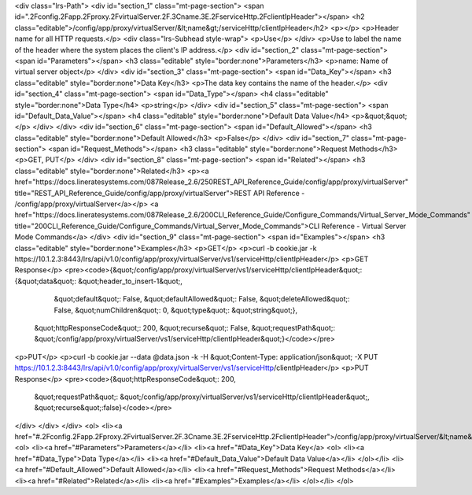 <div class="lrs-Path">
<div id="section_1" class="mt-page-section">
<span id=".2Fconfig.2Fapp.2Fproxy.2FvirtualServer.2F.3Cname.3E.2FserviceHttp.2FclientIpHeader"></span>
<h2 class="editable">/config/app/proxy/virtualServer/&lt;name&gt;/serviceHttp/clientIpHeader</h2>
<p></p>
<p>Header name for all HTTP requests.</p>
<div class="lrs-Subhead style-wrap">
<p>Use</p>
</div>
<p>Use to label the name of the header where the system places the client's IP address.</p>
<div id="section_2" class="mt-page-section">
<span id="Parameters"></span>
<h3 class="editable" style="border:none">Parameters</h3>
<p>name: Name of virtual server object</p>
</div>
<div id="section_3" class="mt-page-section">
<span id="Data_Key"></span>
<h3 class="editable" style="border:none">Data Key</h3>
<p>The data key contains the name of the header.</p>
<div id="section_4" class="mt-page-section">
<span id="Data_Type"></span>
<h4 class="editable" style="border:none">Data Type</h4>
<p>string</p>
</div>
<div id="section_5" class="mt-page-section">
<span id="Default_Data_Value"></span>
<h4 class="editable" style="border:none">Default Data Value</h4>
<p>&quot;&quot;</p>
</div>
</div>
<div id="section_6" class="mt-page-section">
<span id="Default_Allowed"></span>
<h3 class="editable" style="border:none">Default Allowed</h3>
<p>False</p>
</div>
<div id="section_7" class="mt-page-section">
<span id="Request_Methods"></span>
<h3 class="editable" style="border:none">Request Methods</h3>
<p>GET, PUT</p>
</div>
<div id="section_8" class="mt-page-section">
<span id="Related"></span>
<h3 class="editable" style="border:none">Related</h3>
<p><a href="https://docs.lineratesystems.com/087Release_2.6/250REST_API_Reference_Guide/config/app/proxy/virtualServer" title="REST_API_Reference_Guide/config/app/proxy/virtualServer">REST API Reference - /config/app/proxy/virtualServer</a></p>
<a href="https://docs.lineratesystems.com/087Release_2.6/200CLI_Reference_Guide/Configure_Commands/Virtual_Server_Mode_Commands" title="200CLI_Reference_Guide/Configure_Commands/Virtual_Server_Mode_Commands">CLI Reference - Virtual Server Mode Commands</a>
</div>
<div id="section_9" class="mt-page-section">
<span id="Examples"></span>
<h3 class="editable" style="border:none">Examples</h3>
<p>GET</p>
<p>curl -b cookie.jar -k https://10.1.2.3:8443/lrs/api/v1.0/config/app/proxy/virtualServer/vs1/serviceHttp/clientIpHeader</p>
<p>GET Response</p>
<pre><code>{&quot;/config/app/proxy/virtualServer/vs1/serviceHttp/clientIpHeader&quot;: {&quot;data&quot;: &quot;header_to_insert-1&quot;,
                                                                    &quot;default&quot;: False,
                                                                    &quot;defaultAllowed&quot;: False,
                                                                    &quot;deleteAllowed&quot;: False,
                                                                    &quot;numChildren&quot;: 0,
                                                                    &quot;type&quot;: &quot;string&quot;},
 &quot;httpResponseCode&quot;: 200,
 &quot;recurse&quot;: False,
 &quot;requestPath&quot;: &quot;/config/app/proxy/virtualServer/vs1/serviceHttp/clientIpHeader&quot;}</code></pre>
<p>PUT</p>
<p>curl -b cookie.jar --data @data.json -k -H &quot;Content-Type: application/json&quot; -X PUT https://10.1.2.3:8443/lrs/api/v1.0/config/app/proxy/virtualServer/vs1/serviceHttp/clientIpHeader</p>
<p>PUT Response</p>
<pre><code>{&quot;httpResponseCode&quot;: 200,
  &quot;requestPath&quot;: &quot;/config/app/proxy/virtualServer/vs1/serviceHttp/clientIpHeader&quot;,
  &quot;recurse&quot;:false}</code></pre>
</div>
</div>
</div>
<ol>
<li><a href="#.2Fconfig.2Fapp.2Fproxy.2FvirtualServer.2F.3Cname.3E.2FserviceHttp.2FclientIpHeader">/config/app/proxy/virtualServer/&lt;name&gt;/serviceHttp/clientIpHeader</a>
<ol>
<li><a href="#Parameters">Parameters</a></li>
<li><a href="#Data_Key">Data Key</a>
<ol>
<li><a href="#Data_Type">Data Type</a></li>
<li><a href="#Default_Data_Value">Default Data Value</a></li>
</ol></li>
<li><a href="#Default_Allowed">Default Allowed</a></li>
<li><a href="#Request_Methods">Request Methods</a></li>
<li><a href="#Related">Related</a></li>
<li><a href="#Examples">Examples</a></li>
</ol></li>
</ol>

